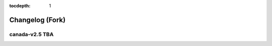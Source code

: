 .. This tocdepth stops Sphinx from putting every subsection title in this file
   into the master table of contents.

:tocdepth: 1

----------------
Changelog (Fork)
----------------

canada-v2.5 TBA
===============

